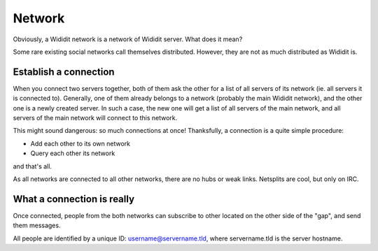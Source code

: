 .. _concepts-network:

*******
Network
*******

Obviously, a Wididit network is a network of Wididit server. What does it
mean?

Some rare existing social networks call themselves distributed. However,
they are not as much distributed as Wididit is.

Establish a connection
======================

When you connect two servers together, both of them ask the other for a list
of all servers of its network (ie. all servers it is connected to).
Generally, one of them already belongs to a network (probably the main
Wididit network), and the other one is a newly created server. In such
a case, the new one will get a list of all servers of the main network,
and all servers of the main network will connect to this network.

This might sound dangerous: so much connections at once! Thanksfully, a
connection is a quite simple procedure:

* Add each other to its own network
* Query each other its network

and that's all.

As all networks are connected to all other networks, there are no hubs or
weak links. Netsplits are cool, but only on IRC.

What a connection is really
===========================

Once connected, people from the both networks can subscribe to other located
on the other side of the "gap", and send them messages.

All people are identified by a unique ID: username@servername.tld, where
servername.tld is the server hostname.
